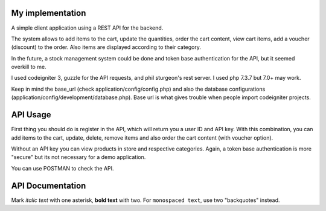 ###################
My implementation
###################

A simple client application using a REST API for the backend.

The system allows to add items to the cart, update the quantities, order the cart content, view cart items, add a voucher (discount) to the order. Also items are displayed according to their category.

In the future, a stock management system could be done and token base authentication for the API, but it seemed overkill to me.

I used codeigniter 3, guzzle for the API requests, and phil sturgeon's rest server. I used php 7.3.7 but 7.0+ may work.


Keep in mind the base_url (check application/config/config.php) and also the database configurations (application/config/development/database.php). Base url is what gives trouble when people import codeigniter projects.

###################
API Usage
###################

First thing you should do is register in the API, which will return you a user ID and API key.
With this combination, you can add items to the cart, update, delete, remove items and also order the cart content (with voucher option).

Without an API key you can view products in store and respective categories. 
Again, a token base authentication is more "secure" but its not necessary for a demo application.

You can use POSTMAN to check the API.


###################
API Documentation
###################


Mark *italic text* with one asterisk, **bold text** with two.
For ``monospaced text``, use two "backquotes" instead.